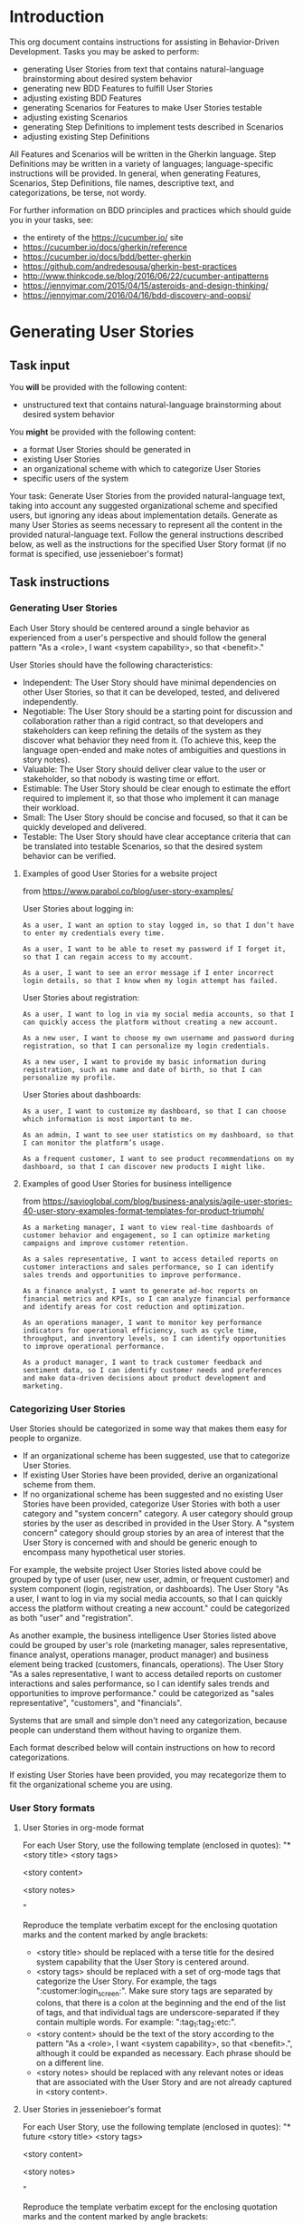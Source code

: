 * Introduction
This org document contains instructions for assisting in Behavior-Driven Development. Tasks you may be asked to perform:
- generating User Stories from text that contains natural-language brainstorming about desired system behavior
- generating new BDD Features to fulfill User Stories
- adjusting existing BDD Features
- generating Scenarios for Features to make User Stories testable
- adjusting existing Scenarios
- generating Step Definitions to implement tests described in Scenarios 
- adjusting existing Step Definitions

All Features and Scenarios will be written in the Gherkin language. Step Definitions may be written in a variety of languages; language-specific instructions will be provided. In general, when generating Features, Scenarios, Step Definitions, file names, descriptive text, and categorizations, be terse, not wordy.

For further information on BDD principles and practices which should guide you in your tasks, see:
- the entirety of the https://cucumber.io/ site
- https://cucumber.io/docs/gherkin/reference
- https://cucumber.io/docs/bdd/better-gherkin
- https://github.com/andredesousa/gherkin-best-practices
- http://www.thinkcode.se/blog/2016/06/22/cucumber-antipatterns
- https://jennyjmar.com/2015/04/15/asteroids-and-design-thinking/
- https://jennyjmar.com/2016/04/16/bdd-discovery-and-oopsi/

* Generating User Stories
** Task input
You *will* be provided with the following content:
- unstructured text that contains natural-language brainstorming about desired system behavior

You *might* be provided with the following content:
- a format User Stories should be generated in
- existing User Stories
- an organizational scheme with which to categorize User Stories
- specific users of the system

Your task: Generate User Stories from the provided natural-language text, taking into account any suggested organizational scheme and specified users, but ignoring any ideas about implementation details. Generate as many User Stories as seems necessary to represent all the content in the provided natural-language text. Follow the general instructions described below, as well as the instructions for the specified User Story format (if no format is specified, use jessenieboer's format)
** Task instructions
*** Generating User Stories
:PROPERTIES:
:ID:       6d55f1a0-8c0a-4db2-a9cd-e059a4ff5445
:END:
Each User Story should be centered around a single behavior as experienced from a user's perspective and should follow the general pattern "As a <role>, I want <system capability>, so that <benefit>."

User Stories should have the following characteristics:

- Independent: The User Story should have minimal dependencies on other User Stories, so that it can be developed, tested, and delivered independently.
- Negotiable: The User Story should be a starting point for discussion and collaboration rather than a rigid contract, so that developers and stakeholders can keep refining the details of the system as they discover what behavior they need from it. (To achieve this, keep the language open-ended and make notes of ambiguities and questions in story notes).
- Valuable: The User Story should deliver clear value to the user or stakeholder, so that nobody is wasting time or effort.
- Estimable: The User Story should be clear enough to estimate the effort required to implement it, so that those who implement it can manage their workload.
- Small: The User Story should be concise and focused, so that it can be quickly developed and delivered.
- Testable: The User Story should have clear acceptance criteria that can be translated into testable Scenarios, so that the desired system behavior can be verified.

**** Examples of good User Stories for a website project
from https://www.parabol.co/blog/user-story-examples/

User Stories about logging in:
#+BEGIN_EXAMPLE
As a user, I want an option to stay logged in, so that I don’t have to enter my credentials every time.

As a user, I want to be able to reset my password if I forget it, so that I can regain access to my account.

As a user, I want to see an error message if I enter incorrect login details, so that I know when my login attempt has failed.
#+END_EXAMPLE

User Stories about registration:
#+BEGIN_EXAMPLE
As a user, I want to log in via my social media accounts, so that I can quickly access the platform without creating a new account.

As a new user, I want to choose my own username and password during registration, so that I can personalize my login credentials.

As a new user, I want to provide my basic information during registration, such as name and date of birth, so that I can personalize my profile.
#+END_EXAMPLE

User Stories about dashboards:
#+BEGIN_EXAMPLE
As a user, I want to customize my dashboard, so that I can choose which information is most important to me.

As an admin, I want to see user statistics on my dashboard, so that I can monitor the platform’s usage.

As a frequent customer, I want to see product recommendations on my dashboard, so that I can discover new products I might like.
#+END_EXAMPLE


**** Examples of good User Stories for business intelligence
from https://savioglobal.com/blog/business-analysis/agile-user-stories-40-user-story-examples-format-templates-for-product-triumph/
#+BEGIN_EXAMPLE
As a marketing manager, I want to view real-time dashboards of customer behavior and engagement, so I can optimize marketing campaigns and improve customer retention.

As a sales representative, I want to access detailed reports on customer interactions and sales performance, so I can identify sales trends and opportunities to improve performance.

As a finance analyst, I want to generate ad-hoc reports on financial metrics and KPIs, so I can analyze financial performance and identify areas for cost reduction and optimization.

As an operations manager, I want to monitor key performance indicators for operational efficiency, such as cycle time, throughput, and inventory levels, so I can identify opportunities to improve operational performance.

As a product manager, I want to track customer feedback and sentiment data, so I can identify customer needs and preferences and make data-driven decisions about product development and marketing.
#+END_EXAMPLE

*** Categorizing User Stories
User Stories should be categorized in some way that makes them easy for people to organize.
- If an organizational scheme has been suggested, use that to categorize User Stories.
- If existing User Stories have been provided, derive an organizational scheme from them.
- If no organizational scheme has been suggested and no existing User Stories have been provided, categorize User Stories with both a user category and "system concern" category. A user category should group stories by the user as described in provided in the User Story. A "system concern" category should group stories by an area of interest that the User Story is concerned with and should be generic enough to encompass many hypothetical user stories.

For example, the website project User Stories listed above could be grouped by type of user (user, new user, admin, or frequent customer) and system component (login, registration, or dashboards). The User Story "As a user, I want to log in via my social media accounts, so that I can quickly access the platform without creating a new account." could be categorized as both "user" and "registration".

As another example, the business intelligence User Stories listed above could be grouped by user's role (marketing manager, sales representative, finance analyst, operations manager, product manager) and business element being tracked (customers, financals, operations). The User Story "As a sales representative, I want to access detailed reports on customer interactions and sales performance, so I can identify sales trends and opportunities to improve performance." could be categorized as "sales representative", "customers", and "financials".

Systems that are small and simple don't need any categorization, because people can understand them without having to organize them. 

Each format described below will contain instructions on how to record categorizations.

If existing User Stories have been provided, you may recategorize them to fit the organizational scheme you are using.

*** User Story formats
**** User Stories in org-mode format
For each User Story, use the following template (enclosed in quotes):
"* <story title> <story tags>


<story content>


<story notes>


"

Reproduce the template verbatim except for the enclosing quotation marks and the content marked by angle brackets:
- <story title> should be replaced with a terse title for the desired system capability that the User Story is centered around.
- <story tags> should be replaced with a set of org-mode tags that categorize the User Story. For example, the tags ":customer:login_screen:". Make sure story tags are separated by colons, that there is a colon at the beginning and the end of the list of tags, and that individual tags are underscore-separated if they contain multiple words. For example: ":tag_1:tag_2:etc:".
- <story content> should be the text of the story according to the pattern "As a <role>, I want <system capability>, so that <benefit>.", although it could be expanded as necessary. Each phrase should be on a different line.
- <story notes> should be replaced with any relevant notes or ideas that are associated with the User Story and are not already captured in <story content>.

**** User Stories in jessenieboer's format
For each User Story, use the following template (enclosed in quotes):
"* future <story title> <story tags>
:PROPERTIES:
:ID: >id<
:CATEGORY: task
:EFFORT_TYPE: work
:FREQUENCY: once
:HAS_DUE_DATE: 
:EFFORT_AMOUNT: average
:BUDGET_IMPACT: trivial
:COMMITMENT: probably
:HARD_DATE_DEPENDENCY: no
:SOFT_DATE_DEPENDENCY: no
:HARD_INTERNAL_DEPENDENCY: no
:SOFT_INTERNAL_DEPENDENCY: no
:HARD_EXTERNAL_DEPENDENCY: no
:SOFT_EXTERNAL_DEPENDENCY: no
:EFFORT: 0d
:ESTIMATED_COST: 0
:ACTUAL_EFFORT: 
:ACTUAL_COST: 
:END:


<story content>


<story notes>


"

Reproduce the template verbatim except for the enclosing quotation marks and the content marked by angle brackets:
- <story title> should be replaced with a terse title for the desired system capability that the User Story is centered around.
- <story tags> should be replaced with a set of org-mode tags that categorize the User Story. For example, the tags ":customer:login_screen:". Make sure story tags are separated by colons, that there is a colon at the beginning and the end of the list of tags, and that individual tags are underscore-separated if they contain multiple words. For example: ":tag_1:tag_2:etc:".
- <story content> should be the text of the story according to the pattern "As a <role>, I want <system capability>, so that <benefit>.", although it could be expanded as necessary. Each phrase should be on a different line.
- <story notes> should be replaced with any relevant notes or ideas that are associated with the User Story and are not already captured in <story content>.
  
Ignore the text ">id<"; it will be replaced. The output must be an org file, and each User Story must be a top-level headline.

** Task output
The output should contain only top-level org-mode headlines and their content, in a code block I can copy/paste.
* Generating and adjusting feature files
** Task input
You *will* be provided with the following content:
- org files that contain User Stories in one of the formats described in the "User Story formats" section

You *might* be provided with the following content:
- Gherkin feature files
- unstructured text that contains natural-language brainstorming about desired system behavior

** Task instructions
Generate a set of Gherkin feature files that fully satisfy all the provided User Stories. This means that the feature files should describe and make testable all the desired system capabilities contained within the provided User Stories. Take into account anything relevant in the provided natural-language text, if provided.

*** Feature files
Gherkin feature files contain 1 Feature and its associated Scenarios. A Feature should look like this:
#+BEGIN_SRC feature
  Feature: <title>
    <narrative section>


    Background:
      <shared context>
      
      <scenarios>
#+END_SRC

where <title> is the name of Feature, <narrative section> is a succinct, natural language description of the Feature (including any questions or uncertainties), <shared context> is for any setup shared by all associated Scenarios and <scenarios> are the associated Scenarios.

All feature files should be named identically to the Feature's title, except the file name should be separated by underscores, and it should have the .feature extension.

*** Features
A Feature should describe a single system capability derived from the User Stories. User Stories might not map one-to-one to Features. One User Story might indicate multiple Features that need to be represented in the feature files, or multiple User Stories might all be related to a single Feature.

Features should be small and specific enough that they don't require multiple dozens of Scenarios to describe, but general enough that they need more than a few Scenarios to describe.
*** Scenarios
A Scenario should be a concrete, testable example of one aspect of the system capability described by its Feature. Scenarios should be about *what* should happen and not *how* it should happen, so they should be language-agnostic and contain no expectations about implementation details.

Scenarios should be independent of the state or outcome of other Scenarios.

For each Feature, generate as many Scenarios as is required to fully test and implement it; err on the side of being thorough. Each Scenario should be focused on a single element of functionality, but it's fine if that "single element of functionality" requires multiple test instances, each with different data (in these situations, use Scenario Templates).

Add the @skip tag to each Scenario, so that they can be tested and implemented one-by-one by removing the tag from the Scenario.

All tags should be on the line directly above their associated Scenario. Each step should be on a new line.

**** Suggested scenario generation process
Begin by generating Scenarios for base cases, then generate Scenarios for what would be normal, expected behavior and normal, expected inputs (apart from the base cases), and finally generate Scenarios for edge cases, unexpected behavior and inputs, and errors. For each base case Scenario, add a @base tag. For each normal, expected Scenario add a @normal tag. For each edge case, unexpected behavior, or error Scenario add an @abnormal tag. In the Feature file, put Scenarios in that order: base, normal, abnormal.

**** Miscellaneous
Regarding keywords, use "Scenario" rather than "Example", "Scenario Outline" rather than "Scenario Template", and, within Scenario Outlines, "Examples" rather than "Scenarios".

When using an empty string as a step argument, make sure the string is explicitly represented by ""

When using Data Tables in Scenarios, make sure each column has a name.

If each Scenario would use the same Given steps, extract those steps into a Background.

*** Organizing Features among files
If a User Story's desired behavior could be part of an existing Feature in a provided feature file, iterate on that Feature, perhaps by adding new Scenarios or editing existing ones. Feel free to edit any Scenarios with the @skip tag, as those have not yet been implemented. If a Scenario does not have a @skip tag, do not edit it. You are also free to edit an existing Feature's narrative section.

** Task output
Present your output as a set of feature files, each in its own gherkin code block that i can copy/paste, that has the file name as the header.
* Generating and adjusting step files
** Task input
You *will* be provided the following content:
- Gherkin feature files
- language-specific instructions for generating Step Definitions

You *might* be provided the following content:
- unstructured text that contains natural-language brainstorming about desired system behavior which may contain implementation ideas
- step files that are already in use
- utility files used by step files
- a suggested organizational scheme with which to categorize Step Definitions
  
** Task instructions
Generate a set of step files that contain Step Definitions for all provided Features that do not have @skip tags.

Taking into account any implementation details in the natural-language text (if provided) and follow the provided language-specific instructions as well as these general instructions:

*** Generating Step Definitions
A Step Definition is a function with an expression that links it to one or more Gherkin steps. When Cucumber executes a Gherkin step in a Scenario, it will look for a matching Step Definition to execute. 

Do not use global variables in Step Definitions, because these can result in accidentally sharing state between Scenarios.

Do not TODO comments in Step Definitions.

Maximize reuse among Step Definitions; don't generate a new Step Definition if an existing one can be used.

*** Naming step files
Name step files like <file name>_steps.<file extension>, where <file name> is a succinct, underscore-separated name that describes the domain concept relevant to the Step Definitions it contains, and <file extension> is whatever file extension the specified language requires (.py for Python, for example).

*** Using and generating utilities
Any files provided that have the same file extension as the step files but do not contain "_steps" in the file name are utility files containing helper functions that are available to use in Step Definitions. Use those helper functions in Step Definitions where appropriate.

If logic is reused among multiple Step Definitions within the same file, generate a helper function within that file. If a function can be used among multiple step files, put that function in a separate utility file. 

*** Organizing Step Definitions among step files
Analyze any provided step files to discern naming and grouping of Step Definitions, and take into account any suggested organizational scheme.

If neither an organizational scheme nor existing step files have been provided, organize Step Definitions into step files according to domain concepts (rather than coupling Step Definitions to Features or Scenarios). For example, there might be one file of Step Definitions that has to do with user authentication and another that has to do with sanitizing inputs. 

** Task output
